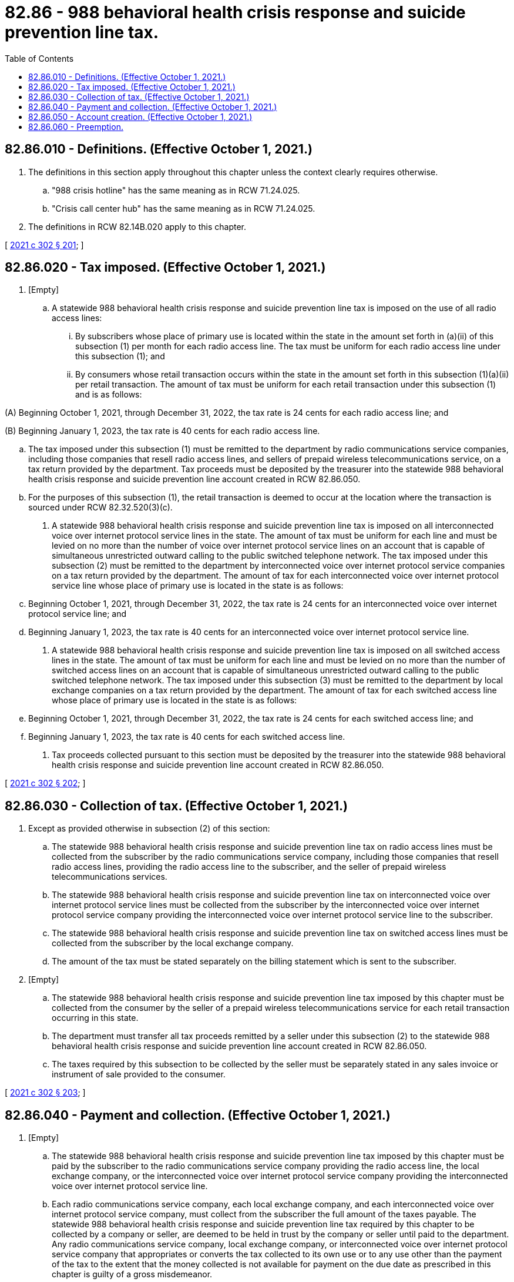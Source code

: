 = 82.86 - 988 behavioral health crisis response and suicide prevention line tax.
:toc:

== 82.86.010 - Definitions. (Effective October 1, 2021.)
. The definitions in this section apply throughout this chapter unless the context clearly requires otherwise.

.. "988 crisis hotline" has the same meaning as in RCW 71.24.025.

.. "Crisis call center hub" has the same meaning as in RCW 71.24.025.

. The definitions in RCW 82.14B.020 apply to this chapter.

[ http://lawfilesext.leg.wa.gov/biennium/2021-22/Pdf/Bills/Session%20Laws/House/1477-S2.SL.pdf?cite=2021%20c%20302%20§%20201[2021 c 302 § 201]; ]

== 82.86.020 - Tax imposed. (Effective October 1, 2021.)
. [Empty]
.. A statewide 988 behavioral health crisis response and suicide prevention line tax is imposed on the use of all radio access lines:

... By subscribers whose place of primary use is located within the state in the amount set forth in (a)(ii) of this subsection (1) per month for each radio access line. The tax must be uniform for each radio access line under this subsection (1); and

... By consumers whose retail transaction occurs within the state in the amount set forth in this subsection (1)(a)(ii) per retail transaction. The amount of tax must be uniform for each retail transaction under this subsection (1) and is as follows:

(A) Beginning October 1, 2021, through December 31, 2022, the tax rate is 24 cents for each radio access line; and

(B) Beginning January 1, 2023, the tax rate is 40 cents for each radio access line.

.. The tax imposed under this subsection (1) must be remitted to the department by radio communications service companies, including those companies that resell radio access lines, and sellers of prepaid wireless telecommunications service, on a tax return provided by the department. Tax proceeds must be deposited by the treasurer into the statewide 988 behavioral health crisis response and suicide prevention line account created in RCW 82.86.050.

.. For the purposes of this subsection (1), the retail transaction is deemed to occur at the location where the transaction is sourced under RCW 82.32.520(3)(c).

. A statewide 988 behavioral health crisis response and suicide prevention line tax is imposed on all interconnected voice over internet protocol service lines in the state. The amount of tax must be uniform for each line and must be levied on no more than the number of voice over internet protocol service lines on an account that is capable of simultaneous unrestricted outward calling to the public switched telephone network. The tax imposed under this subsection (2) must be remitted to the department by interconnected voice over internet protocol service companies on a tax return provided by the department. The amount of tax for each interconnected voice over internet protocol service line whose place of primary use is located in the state is as follows:

.. Beginning October 1, 2021, through December 31, 2022, the tax rate is 24 cents for an interconnected voice over internet protocol service line; and

.. Beginning January 1, 2023, the tax rate is 40 cents for an interconnected voice over internet protocol service line.

. A statewide 988 behavioral health crisis response and suicide prevention line tax is imposed on all switched access lines in the state. The amount of tax must be uniform for each line and must be levied on no more than the number of switched access lines on an account that is capable of simultaneous unrestricted outward calling to the public switched telephone network. The tax imposed under this subsection (3) must be remitted to the department by local exchange companies on a tax return provided by the department. The amount of tax for each switched access line whose place of primary use is located in the state is as follows:

.. Beginning October 1, 2021, through December 31, 2022, the tax rate is 24 cents for each switched access line; and

.. Beginning January 1, 2023, the tax rate is 40 cents for each switched access line.

. Tax proceeds collected pursuant to this section must be deposited by the treasurer into the statewide 988 behavioral health crisis response and suicide prevention line account created in RCW 82.86.050.

[ http://lawfilesext.leg.wa.gov/biennium/2021-22/Pdf/Bills/Session%20Laws/House/1477-S2.SL.pdf?cite=2021%20c%20302%20§%20202[2021 c 302 § 202]; ]

== 82.86.030 - Collection of tax. (Effective October 1, 2021.)
. Except as provided otherwise in subsection (2) of this section:

.. The statewide 988 behavioral health crisis response and suicide prevention line tax on radio access lines must be collected from the subscriber by the radio communications service company, including those companies that resell radio access lines, providing the radio access line to the subscriber, and the seller of prepaid wireless telecommunications services.

.. The statewide 988 behavioral health crisis response and suicide prevention line tax on interconnected voice over internet protocol service lines must be collected from the subscriber by the interconnected voice over internet protocol service company providing the interconnected voice over internet protocol service line to the subscriber.

.. The statewide 988 behavioral health crisis response and suicide prevention line tax on switched access lines must be collected from the subscriber by the local exchange company.

.. The amount of the tax must be stated separately on the billing statement which is sent to the subscriber.

. [Empty]
.. The statewide 988 behavioral health crisis response and suicide prevention line tax imposed by this chapter must be collected from the consumer by the seller of a prepaid wireless telecommunications service for each retail transaction occurring in this state.

.. The department must transfer all tax proceeds remitted by a seller under this subsection (2) to the statewide 988 behavioral health crisis response and suicide prevention line account created in RCW 82.86.050.

.. The taxes required by this subsection to be collected by the seller must be separately stated in any sales invoice or instrument of sale provided to the consumer.

[ http://lawfilesext.leg.wa.gov/biennium/2021-22/Pdf/Bills/Session%20Laws/House/1477-S2.SL.pdf?cite=2021%20c%20302%20§%20203[2021 c 302 § 203]; ]

== 82.86.040 - Payment and collection. (Effective October 1, 2021.)
. [Empty]
.. The statewide 988 behavioral health crisis response and suicide prevention line tax imposed by this chapter must be paid by the subscriber to the radio communications service company providing the radio access line, the local exchange company, or the interconnected voice over internet protocol service company providing the interconnected voice over internet protocol service line.

.. Each radio communications service company, each local exchange company, and each interconnected voice over internet protocol service company, must collect from the subscriber the full amount of the taxes payable. The statewide 988 behavioral health crisis response and suicide prevention line tax required by this chapter to be collected by a company or seller, are deemed to be held in trust by the company or seller until paid to the department. Any radio communications service company, local exchange company, or interconnected voice over internet protocol service company that appropriates or converts the tax collected to its own use or to any use other than the payment of the tax to the extent that the money collected is not available for payment on the due date as prescribed in this chapter is guilty of a gross misdemeanor.

. If any radio communications service company, local exchange company, or interconnected voice over internet protocol service company fails to collect the statewide 988 behavioral health crisis response and suicide prevention line tax or, after collecting the tax, fails to pay it to the department in the manner prescribed by this chapter, whether such failure is the result of its own act or the result of acts or conditions beyond its control, the company or seller is personally liable to the state for the amount of the tax, unless the company or seller has taken from the buyer in good faith documentation, in a form and manner prescribed by the department, stating that the buyer is not a subscriber or consumer or is otherwise not liable for the statewide 988 behavioral health crisis response and suicide prevention line tax.

. The amount of tax, until paid by the subscriber to the radio communications service company, local exchange company, the interconnected voice over internet protocol service company, or to the department, constitutes a debt from the subscriber to the company, or from the consumer to the seller. Any company or seller that fails or refuses to collect the tax as required with intent to violate the provisions of this chapter or to gain some advantage or benefit, either direct or indirect, and any subscriber or consumer who refuses to pay any tax due under this chapter is guilty of a misdemeanor. The statewide 988 behavioral health crisis response and suicide prevention line tax required by this chapter to be collected by the radio communications service company, local exchange company, or interconnected voice over internet protocol service company must be stated separately on the billing statement that is sent to the subscriber.

. If a subscriber has failed to pay to the radio communications service company, local exchange company, or interconnected voice over internet protocol service company, the statewide 988 behavioral health crisis response and suicide prevention line tax imposed by this chapter and the company or seller has not paid the amount of the tax to the department, the department may, in its discretion, proceed directly against the subscriber or consumer for collection of the tax, in which case a penalty of 10 percent may be added to the amount of the tax for failure of the subscriber or consumer to pay the tax to the company or seller, regardless of when the tax is collected by the department.

[ http://lawfilesext.leg.wa.gov/biennium/2021-22/Pdf/Bills/Session%20Laws/House/1477-S2.SL.pdf?cite=2021%20c%20302%20§%20204[2021 c 302 § 204]; ]

== 82.86.050 - Account creation. (Effective October 1, 2021.)
. The statewide 988 behavioral health crisis response and suicide prevention line account is created in the state treasury. All receipts from the statewide 988 behavioral health crisis response and suicide prevention line tax imposed pursuant to this chapter must be deposited into the account. Moneys may only be spent after appropriation.

. Expenditures from the account may only be used for (a) ensuring the efficient and effective routing of calls made to the 988 crisis hotline to an appropriate crisis hotline center or crisis call center hub; and (b) personnel and the provision of acute behavioral health, crisis outreach, and crisis stabilization services, as defined in RCW 71.24.025, by directly responding to the 988 crisis hotline.

. Moneys in the account may not be used to supplant general fund appropriations for behavioral health services or for medicaid covered services to individuals enrolled in the medicaid program.

[ http://lawfilesext.leg.wa.gov/biennium/2021-22/Pdf/Bills/Session%20Laws/House/1477-S2.SL.pdf?cite=2021%20c%20302%20§%20205[2021 c 302 § 205]; ]

== 82.86.060 - Preemption.
A city or county may not impose a tax, measured on a per line basis, on radio access lines, interconnected voice over internet protocol service lines, or switched access lines, for the purpose of ensuring the efficient and effective routing of calls made to the 988 crisis hotline to an appropriate crisis hotline center or crisis call center hub; or providing personnel or acute behavioral health, crisis outreach, or crisis stabilization services, as defined in RCW 71.24.025, associated with directly responding to the 988 crisis hotline.

[ http://lawfilesext.leg.wa.gov/biennium/2021-22/Pdf/Bills/Session%20Laws/House/1477-S2.SL.pdf?cite=2021%20c%20302%20§%20206[2021 c 302 § 206]; ]

